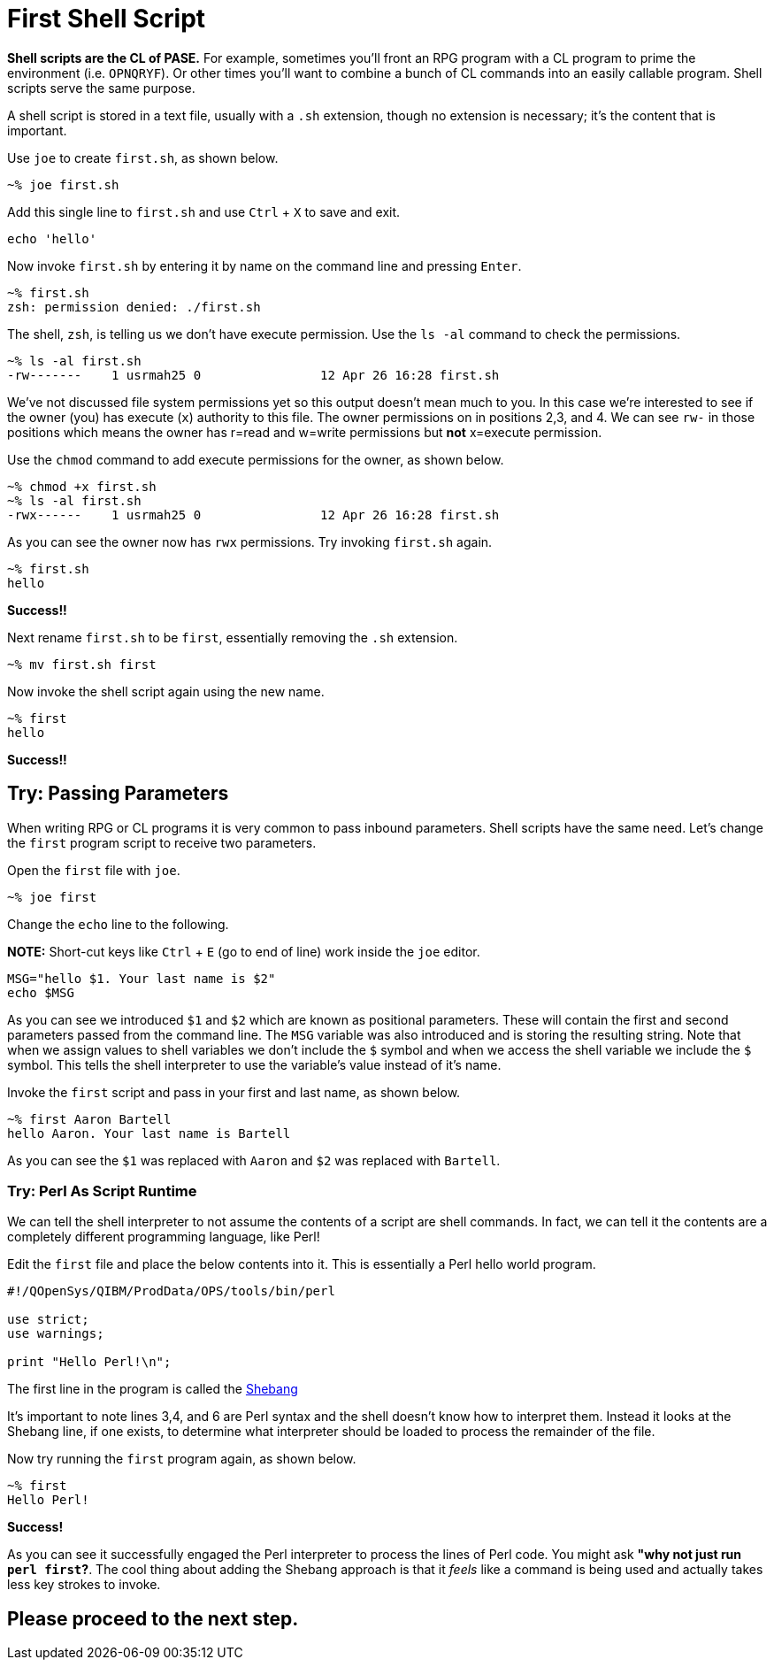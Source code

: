 # First Shell Script

**Shell scripts are the CL of PASE.**  For example, sometimes you'll front an RPG program with a CL program to prime the environment (i.e. `OPNQRYF`).  Or other times you'll want to combine a bunch of CL commands into an easily callable program.  Shell scripts serve the same purpose.

A shell script is stored in a text file, usually with a `.sh` extension, though no extension is necessary; it's the content that is important.

Use `joe` to create `first.sh`, as shown below.

```
~% joe first.sh
```

Add this single line to `first.sh` and use `Ctrl` + `X` to save and exit.

```
echo 'hello'
```

Now invoke `first.sh` by entering it by name on the command line and pressing `Enter`.

```
~% first.sh
zsh: permission denied: ./first.sh
```

The shell, `zsh`, is telling us we don't have execute permission.  Use the `ls -al` command to check the permissions.

```
~% ls -al first.sh
-rw-------    1 usrmah25 0                12 Apr 26 16:28 first.sh
```
We've not discussed file system permissions yet so this output doesn't mean much to you.  In this case we're interested to see if the owner (you) has execute (`x`) authority to this file.  The owner permissions on in positions 2,3, and 4.  We can see `rw-` in those positions which means the owner has r=read and w=write permissions but **not** x=execute permission.

Use the `chmod` command to add execute permissions for the owner, as shown below.

```
~% chmod +x first.sh
~% ls -al first.sh
-rwx------    1 usrmah25 0                12 Apr 26 16:28 first.sh 
```

As you can see the owner now has `rwx` permissions.  Try invoking `first.sh` again.

```
~% first.sh
hello
```

**Success!!**

Next rename `first.sh` to be `first`, essentially removing the `.sh` extension. 

```
~% mv first.sh first
```

Now invoke the shell script again using the new name.

```
~% first
hello
```

**Success!!**

## Try: Passing Parameters 

When writing RPG or CL programs it is very common to pass inbound parameters.  Shell scripts have the same need.  Let's change the `first` program script to receive two parameters.

Open the `first` file with `joe`.

```
~% joe first
```
 
Change the `echo` line to the following. 

**NOTE:** Short-cut keys like `Ctrl` + `E` (go to end of line) work inside the `joe` editor.

```
MSG="hello $1. Your last name is $2"
echo $MSG
```

As you can see we introduced `$1` and `$2` which are known as positional parameters.  These will contain the first and second parameters passed from the command line. The `MSG` variable was also introduced and is storing the resulting string.  Note that when we assign values to shell variables we don't include the `$` symbol and when we access the shell variable we include the `$` symbol.  This tells the shell interpreter to use the variable's value instead of it's name.

Invoke the `first` script and pass in your first and last name, as shown below.

```
~% first Aaron Bartell
hello Aaron. Your last name is Bartell
```

As you can see the `$1` was replaced with `Aaron` and `$2` was replaced with `Bartell`.

### Try: Perl As Script Runtime

We can tell the shell interpreter to not assume the contents of a script are shell commands.  In fact, we can tell it the contents are a completely different programming language, like Perl!

Edit the `first` file and place the below contents into it.  This is essentially a Perl hello world program.

```
#!/QOpenSys/QIBM/ProdData/OPS/tools/bin/perl                                    
                                                                                
use strict;                                                                     
use warnings;                                                                   
                                                                                
print "Hello Perl!\n";
```

The first line in the program is called the https://en.wikipedia.org/wiki/Shebang_(Unix)[Shebang]

It's important to note lines 3,4, and 6 are Perl syntax and the shell doesn't know how to interpret them.  Instead it looks at the Shebang line, if one exists, to determine what interpreter should be loaded to process the remainder of the file.

Now try running the `first` program again, as shown below.

```
~% first
Hello Perl!
```

**Success!**

As you can see it successfully engaged the Perl interpreter to process the lines of Perl code.  You might ask **"why not just run `perl first`?**.  The cool thing about adding the Shebang approach is that it _feels_ like a command is being used and actually takes less key strokes to invoke.

## Please proceed to the next step.